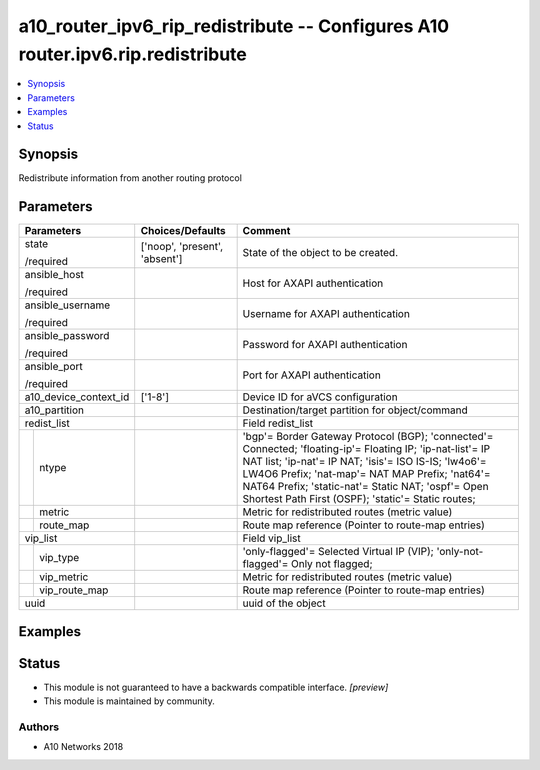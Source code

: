 .. _a10_router_ipv6_rip_redistribute_module:


a10_router_ipv6_rip_redistribute -- Configures A10 router.ipv6.rip.redistribute
===============================================================================

.. contents::
   :local:
   :depth: 1


Synopsis
--------

Redistribute information from another routing protocol






Parameters
----------

+-----------------------+-------------------------------+---------------------------------------------------------------------------------------------------------------------------------------------------------------------------------------------------------------------------------------------------------------------------------------------------------------------------------+
| Parameters            | Choices/Defaults              | Comment                                                                                                                                                                                                                                                                                                                         |
|                       |                               |                                                                                                                                                                                                                                                                                                                                 |
|                       |                               |                                                                                                                                                                                                                                                                                                                                 |
+=======================+===============================+=================================================================================================================================================================================================================================================================================================================================+
| state                 | ['noop', 'present', 'absent'] | State of the object to be created.                                                                                                                                                                                                                                                                                              |
|                       |                               |                                                                                                                                                                                                                                                                                                                                 |
| /required             |                               |                                                                                                                                                                                                                                                                                                                                 |
+-----------------------+-------------------------------+---------------------------------------------------------------------------------------------------------------------------------------------------------------------------------------------------------------------------------------------------------------------------------------------------------------------------------+
| ansible_host          |                               | Host for AXAPI authentication                                                                                                                                                                                                                                                                                                   |
|                       |                               |                                                                                                                                                                                                                                                                                                                                 |
| /required             |                               |                                                                                                                                                                                                                                                                                                                                 |
+-----------------------+-------------------------------+---------------------------------------------------------------------------------------------------------------------------------------------------------------------------------------------------------------------------------------------------------------------------------------------------------------------------------+
| ansible_username      |                               | Username for AXAPI authentication                                                                                                                                                                                                                                                                                               |
|                       |                               |                                                                                                                                                                                                                                                                                                                                 |
| /required             |                               |                                                                                                                                                                                                                                                                                                                                 |
+-----------------------+-------------------------------+---------------------------------------------------------------------------------------------------------------------------------------------------------------------------------------------------------------------------------------------------------------------------------------------------------------------------------+
| ansible_password      |                               | Password for AXAPI authentication                                                                                                                                                                                                                                                                                               |
|                       |                               |                                                                                                                                                                                                                                                                                                                                 |
| /required             |                               |                                                                                                                                                                                                                                                                                                                                 |
+-----------------------+-------------------------------+---------------------------------------------------------------------------------------------------------------------------------------------------------------------------------------------------------------------------------------------------------------------------------------------------------------------------------+
| ansible_port          |                               | Port for AXAPI authentication                                                                                                                                                                                                                                                                                                   |
|                       |                               |                                                                                                                                                                                                                                                                                                                                 |
| /required             |                               |                                                                                                                                                                                                                                                                                                                                 |
+-----------------------+-------------------------------+---------------------------------------------------------------------------------------------------------------------------------------------------------------------------------------------------------------------------------------------------------------------------------------------------------------------------------+
| a10_device_context_id | ['1-8']                       | Device ID for aVCS configuration                                                                                                                                                                                                                                                                                                |
|                       |                               |                                                                                                                                                                                                                                                                                                                                 |
|                       |                               |                                                                                                                                                                                                                                                                                                                                 |
+-----------------------+-------------------------------+---------------------------------------------------------------------------------------------------------------------------------------------------------------------------------------------------------------------------------------------------------------------------------------------------------------------------------+
| a10_partition         |                               | Destination/target partition for object/command                                                                                                                                                                                                                                                                                 |
|                       |                               |                                                                                                                                                                                                                                                                                                                                 |
|                       |                               |                                                                                                                                                                                                                                                                                                                                 |
+-----------------------+-------------------------------+---------------------------------------------------------------------------------------------------------------------------------------------------------------------------------------------------------------------------------------------------------------------------------------------------------------------------------+
| redist_list           |                               | Field redist_list                                                                                                                                                                                                                                                                                                               |
|                       |                               |                                                                                                                                                                                                                                                                                                                                 |
|                       |                               |                                                                                                                                                                                                                                                                                                                                 |
+---+-------------------+-------------------------------+---------------------------------------------------------------------------------------------------------------------------------------------------------------------------------------------------------------------------------------------------------------------------------------------------------------------------------+
|   | ntype             |                               | 'bgp'= Border Gateway Protocol (BGP); 'connected'= Connected; 'floating-ip'= Floating IP; 'ip-nat-list'= IP NAT list; 'ip-nat'= IP NAT; 'isis'= ISO IS-IS; 'lw4o6'= LW4O6 Prefix; 'nat-map'= NAT MAP Prefix; 'nat64'= NAT64 Prefix; 'static-nat'= Static NAT; 'ospf'= Open Shortest Path First (OSPF); 'static'= Static routes; |
|   |                   |                               |                                                                                                                                                                                                                                                                                                                                 |
|   |                   |                               |                                                                                                                                                                                                                                                                                                                                 |
+---+-------------------+-------------------------------+---------------------------------------------------------------------------------------------------------------------------------------------------------------------------------------------------------------------------------------------------------------------------------------------------------------------------------+
|   | metric            |                               | Metric for redistributed routes (metric value)                                                                                                                                                                                                                                                                                  |
|   |                   |                               |                                                                                                                                                                                                                                                                                                                                 |
|   |                   |                               |                                                                                                                                                                                                                                                                                                                                 |
+---+-------------------+-------------------------------+---------------------------------------------------------------------------------------------------------------------------------------------------------------------------------------------------------------------------------------------------------------------------------------------------------------------------------+
|   | route_map         |                               | Route map reference (Pointer to route-map entries)                                                                                                                                                                                                                                                                              |
|   |                   |                               |                                                                                                                                                                                                                                                                                                                                 |
|   |                   |                               |                                                                                                                                                                                                                                                                                                                                 |
+---+-------------------+-------------------------------+---------------------------------------------------------------------------------------------------------------------------------------------------------------------------------------------------------------------------------------------------------------------------------------------------------------------------------+
| vip_list              |                               | Field vip_list                                                                                                                                                                                                                                                                                                                  |
|                       |                               |                                                                                                                                                                                                                                                                                                                                 |
|                       |                               |                                                                                                                                                                                                                                                                                                                                 |
+---+-------------------+-------------------------------+---------------------------------------------------------------------------------------------------------------------------------------------------------------------------------------------------------------------------------------------------------------------------------------------------------------------------------+
|   | vip_type          |                               | 'only-flagged'= Selected Virtual IP (VIP); 'only-not-flagged'= Only not flagged;                                                                                                                                                                                                                                                |
|   |                   |                               |                                                                                                                                                                                                                                                                                                                                 |
|   |                   |                               |                                                                                                                                                                                                                                                                                                                                 |
+---+-------------------+-------------------------------+---------------------------------------------------------------------------------------------------------------------------------------------------------------------------------------------------------------------------------------------------------------------------------------------------------------------------------+
|   | vip_metric        |                               | Metric for redistributed routes (metric value)                                                                                                                                                                                                                                                                                  |
|   |                   |                               |                                                                                                                                                                                                                                                                                                                                 |
|   |                   |                               |                                                                                                                                                                                                                                                                                                                                 |
+---+-------------------+-------------------------------+---------------------------------------------------------------------------------------------------------------------------------------------------------------------------------------------------------------------------------------------------------------------------------------------------------------------------------+
|   | vip_route_map     |                               | Route map reference (Pointer to route-map entries)                                                                                                                                                                                                                                                                              |
|   |                   |                               |                                                                                                                                                                                                                                                                                                                                 |
|   |                   |                               |                                                                                                                                                                                                                                                                                                                                 |
+---+-------------------+-------------------------------+---------------------------------------------------------------------------------------------------------------------------------------------------------------------------------------------------------------------------------------------------------------------------------------------------------------------------------+
| uuid                  |                               | uuid of the object                                                                                                                                                                                                                                                                                                              |
|                       |                               |                                                                                                                                                                                                                                                                                                                                 |
|                       |                               |                                                                                                                                                                                                                                                                                                                                 |
+-----------------------+-------------------------------+---------------------------------------------------------------------------------------------------------------------------------------------------------------------------------------------------------------------------------------------------------------------------------------------------------------------------------+







Examples
--------

.. code-block:: yaml+jinja

    





Status
------




- This module is not guaranteed to have a backwards compatible interface. *[preview]*


- This module is maintained by community.



Authors
~~~~~~~

- A10 Networks 2018

